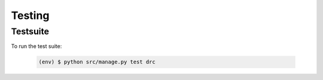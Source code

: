 Testing
=======

Testsuite
---------

To run the test suite:

   .. code-block:: bash

       (env) $ python src/manage.py test drc

